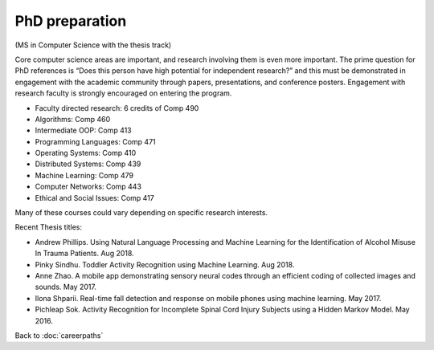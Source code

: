 PhD preparation 
======================================================

(MS in Computer Science with the thesis track)

Core computer science areas are important, and research involving them is even more important.  The prime question for PhD references is “Does this person have high potential for independent research?” and this must be demonstrated in engagement with the academic community through papers, presentations, and conference posters. Engagement with research faculty is strongly encouraged on entering the program.


.. tosphinx
   all courses should link to the sphinx pages with text being course name and number.

* Faculty directed research: 6 credits of Comp 490
* Algorithms: Comp 460
* Intermediate OOP: Comp 413
* Programming Languages: Comp 471
* Operating Systems: Comp 410
* Distributed Systems: Comp 439
* Machine Learning: Comp 479
* Computer Networks: Comp 443
* Ethical and Social Issues:  Comp 417

Many of these courses could vary depending on specific research interests.

Recent Thesis titles:

* Andrew Phillips. Using Natural Language Processing and Machine Learning for the Identification of Alcohol Misuse In Trauma Patients. Aug 2018.
* Pinky Sindhu. Toddler Activity Recognition using Machine Learning. Aug 2018.
* Anne Zhao. A mobile app demonstrating sensory neural codes through an efficient coding of collected images and sounds. May 2017.
* Ilona Shparii. Real-time fall detection and response on mobile phones using machine learning. May 2017.
* Pichleap Sok. Activity Recognition for Incomplete Spinal Cord Injury Subjects using a Hidden Markov Model. May 2016.

Back to :doc:`careerpaths`